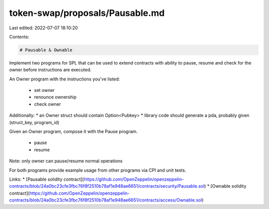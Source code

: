 token-swap/proposals/Pausable.md
================================

Last edited: 2022-07-07 18:10:20

Contents:

.. code-block:: md

    # Pausable & Ownable 

Implement two programs for SPL that can be used to extend contracts with ability to pause, resume and check for the owner before instructions are executed.

An Owner program with the instructions you've listed:

    - set owner
    - renounce ownership
    - check owner

Additionally:
* an Owner struct should contain Option<Pubkey>
* library code should generate a pda, probably given (struct_key, program_id)

Given an Owner program, compose it with the Pause program.

    - pause
    - resume

Note: only owner can pause/resume normal operations

For both programs provide example usage from other programs via CPI and unit tests.

Links: 
* [Pausable solidity contract](https://github.com/OpenZeppelin/openzeppelin-contracts/blob/24a0bc23cfe3fbc76f8f2510b78af1e948ae6651/contracts/security/Pausable.sol)
* [Ownable solidity contract](https://github.com/OpenZeppelin/openzeppelin-contracts/blob/24a0bc23cfe3fbc76f8f2510b78af1e948ae6651/contracts/access/Ownable.sol)


